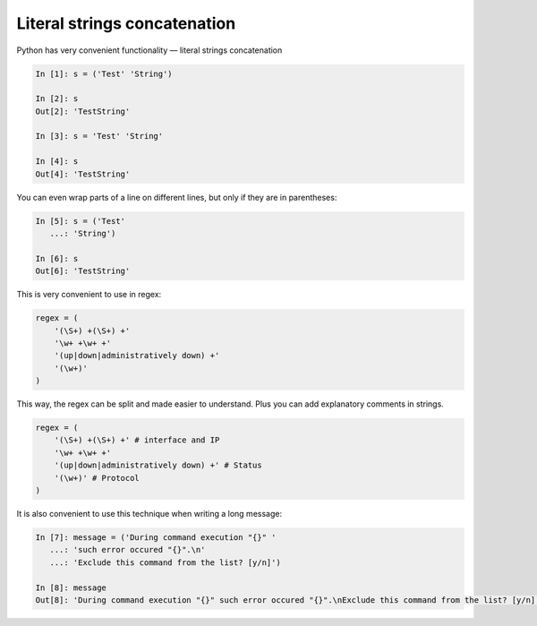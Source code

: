 Literal strings concatenation
---------------------------

Python has very convenient functionality — literal strings concatenation

.. code:: python

    In [1]: s = ('Test' 'String')

    In [2]: s
    Out[2]: 'TestString'

    In [3]: s = 'Test' 'String'

    In [4]: s
    Out[4]: 'TestString'

You can even wrap parts of a line on different lines, but only if they are
in parentheses:

.. code:: python

    In [5]: s = ('Test'
       ...: 'String')

    In [6]: s
    Out[6]: 'TestString'

This is very convenient to use in regex:

.. code:: python

    regex = (
        '(\S+) +(\S+) +'
        '\w+ +\w+ +'
        '(up|down|administratively down) +'
        '(\w+)'
    )

This way, the regex can be split and made easier to understand. Plus you can
add explanatory comments in strings.

.. code:: python

    regex = (
        '(\S+) +(\S+) +' # interface and IP
        '\w+ +\w+ +'
        '(up|down|administratively down) +' # Status
        '(\w+)' # Protocol
    )

It is also convenient to use this technique when writing a long message:

.. code:: python

    In [7]: message = ('During command execution "{}" '
       ...: 'such error occured "{}".\n'
       ...: 'Exclude this command from the list? [y/n]')

    In [8]: message
    Out[8]: 'During command execution "{}" such error occured "{}".\nExclude this command from the list? [y/n]'


